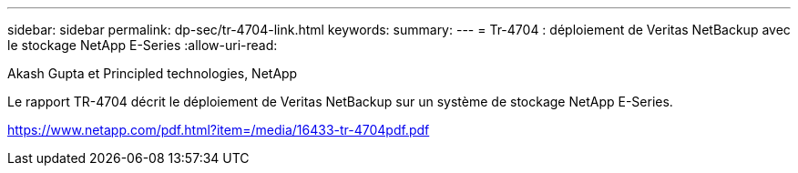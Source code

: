 ---
sidebar: sidebar 
permalink: dp-sec/tr-4704-link.html 
keywords:  
summary:  
---
= Tr-4704 : déploiement de Veritas NetBackup avec le stockage NetApp E-Series
:allow-uri-read: 


Akash Gupta et Principled technologies, NetApp

Le rapport TR-4704 décrit le déploiement de Veritas NetBackup sur un système de stockage NetApp E-Series.

link:https://www.netapp.com/pdf.html?item=/media/16433-tr-4704pdf.pdf["https://www.netapp.com/pdf.html?item=/media/16433-tr-4704pdf.pdf"^]
